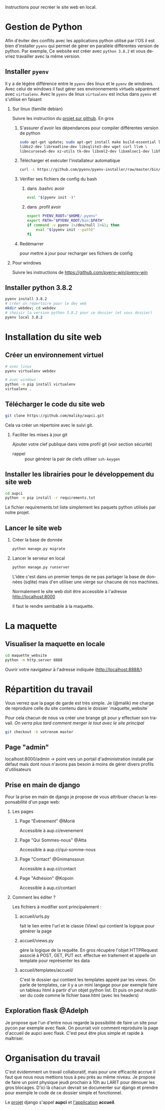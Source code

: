 #+LANGUAGE: fr
#+OPTIONS: H:2 toc:t num:t author:nil title:nil date:nil ^:{}

Instructions pour recréer le site web en local.

* Gestion de Python
  Afin d'éviter des conflits avec les applications python utilisé par l'OS il est bien d'installer =pyenv= qui permet de gérer en parallèle différentes version de python.
  Par exemple, Ce website est créer avec =python 3.8.2= et vous devriez travailler avec la même version.

** Installer =pyenv=
Il y a de légère différence entre le =pyenv= des linux et le =pyenv= de windows.  Avec celui de windows il faut gérer ses environnements virtuels séparément avec =virtualenv=.     Avec le =pyenv= de linux =virtualenv= est inclus dans =pyenv= et s'utilise en faisant

*** Sur linux (famille debian)
Suivre les instruction du [[https://github.com/pyenv/pyenv][projet sur github]].  En gros
**** S'assurer d'avoir les dépendances pour compiler différentes version de python
#+BEGIN_SRC bash  -i
sudo apt-get update; sudo apt-get install make build-essential libssl-dev zlib1g-dev \
libbz2-dev libreadline-dev libsqlite3-dev wget curl llvm \
libncursesw5-dev xz-utils tk-dev libxml2-dev libxmlsec1-dev libffi-dev liblzma-dev
#+END_SRC
**** Télécharger et exécuter l'installateur automatique

     #+BEGIN_SRC bash  -i
curl -L https://github.com/pyenv/pyenv-installer/raw/master/bin/pyenv-installer | bash
     #+END_SRC
**** Vérifier ses fichiers de config du bash
***** dans .bashrc avoir
#+BEGIN_SRC bash  -i
eval "$(pyenv init -)"
#+END_SRC

***** dans .profil avoir
#+BEGIN_SRC bash  -i
export PYENV_ROOT="$HOME/.pyenv"
export PATH="$PYENV_ROOT/bin:$PATH"
if command -v pyenv 1>/dev/null 2>&1; then
    eval "$(pyenv init --path)"
fi
#+END_SRC
**** Redémarrer
pour mettre à jour pour recharger ses fichiers de config

     

*** Pour windows
    Suivre les instructions de https://github.com/pyenv-win/pyenv-win
    

** Installer python 3.8.2
#+BEGIN_SRC bash  -i
pyenv install 3.8.2
# créer un répertoire pour le dev web
mkdir webdev; cd webdev
# choisir la version python 3.8.2 pour ce dossier (et sous dossier)
pyenv local 3.8.2
#+END_SRC

* Installation du site web
** Créer un environnement virtuel
   #+BEGIN_SRC bash  -i
# avec linux
pyenv virtualenv webdev

# avec windows
python -m pip install virtualenv
virtualenv .
   #+END_SRC

** Télécharger le code du site web 
#+BEGIN_SRC bash  -i
git clone https://github.com/maliky/aupci.git
#+END_SRC
Cela va créer un répertoire avec le suivi git.
*** Faciliter les mises à jour git
Ajouter votre clef publique dans votre profil git (voir section sécurité)
- rappel :: pour générer la pair de clefs utiliser =ssh-keygen=


** Installer les librairies pour le développement du site web
#+BEGIN_SRC bash  -i
cd aupci
python -m pip install -r requirements.txt
#+END_SRC

Le fichier requirements.txt liste simplement les paquets python utilisés par notre projet.

** Lancer le site web
*** Créer la base de donnée
#+BEGIN_SRC bash  -i
python manage.py migrate
#+END_SRC
*** Lancer le serveur en local
#+BEGIN_SRC bash  -i
python manage.py runserver
#+END_SRC   

L'idée c'est dans un premier temps de ne pas partager la base de données (sqlite) mais d'en utiliser une vierge sur chacune de nos machines.

Normalement le site web doit être accessible à l'adresse http://localhost:8000

Il faut le rendre sembable à la maquette.

* La maquette
** Visualiser la maquette en locale
#+BEGIN_SRC bash  -i
cd maquette_website
python -m http.server 8888
#+END_SRC   

Ouvrir votre navigateur à l'adresse indiquée (http://localhost:8888/)
  
* Répartition du travail
Vous verrez que la page de garde est très simple.  Je (@malik) me charge de reproduire celle du site contenu dans le dossier `maquette_website`

Pour cela chacun de nous va créer une brange git pour y effectuer son travail.  /On verra plus tard comment merger le tout avec le site principal/
#+BEGIN_SRC bash  -i
git checkout -b votrenom master
#+END_SRC

** Page "admin"
localhost:8000/admin   -> point vers un portail d'administration installé par défaut mais dont nous n'avons pas besoin à moins de gérer divers profils d'utilisateurs

** Prise en main de django
Pour la prise en main de django je propose de vous attribuer chacun la responsabilité d'un page web:
*** Les pages
**** Page "Évènement" @Morié
 Accessible à aup.ci/evenement
**** Page "Qui Sommes-nous" @Atta
 Accessible à aup.ci/qui-somme-nous    
**** Page "Contact" @Gnimanssoun
 Accessible à aup.ci/contact    
**** Page "Adhésion" @Kopoin
 Accessible à aup.ci/contact    
*** Comment les éditer ?
Les fichiers à modifier sont principalement :
**** accueil/urls.py
fait le lien entre l'url et le classe (View) qui contient la logique pour générer la page
**** accueil/views.py
gère la logique de la requête.  En gros récupère l'objet HTTPRequest associé à POST, GET, PUT ect. effectue en traitement et appelle un template pour représenter les data
**** accueil/templates/accueil/
C'est le dossier qui contient les templates appelé par les views.  On parle de templates, car il y a un mini langage pour par exemple faire un tableau html à partir d'un objet python list.  Et puis on peut réutiliser du code comme le fichier base.html (avec les headers)

** Exploration flask @Adelph
Je propose que l'un d'entre nous regarde la possibilité de faire un site pour pycon par exemple avec flask.  On pourrait voir comment reproduire la page d'accueil de aupci avec flask.  C'est peut être plus simple et rapide à maîtriser.




* Organisation du travail

  C'est évidemment un travail collaboratif, mais pour une efficacité accrue il faut que nous nous mettions tous à peu près au même niveau.  Je propose de faire un point physique jeudi prochain à 10h au LARIT pour dénouer les gros blocages.  D'ici là chacun devrait se documenter sur django et prendre pour exemple le code de ce dossier simple et fonctionnel.

Le _projet_ django s'appel *aupci* et _l'application_  *accueil*.
